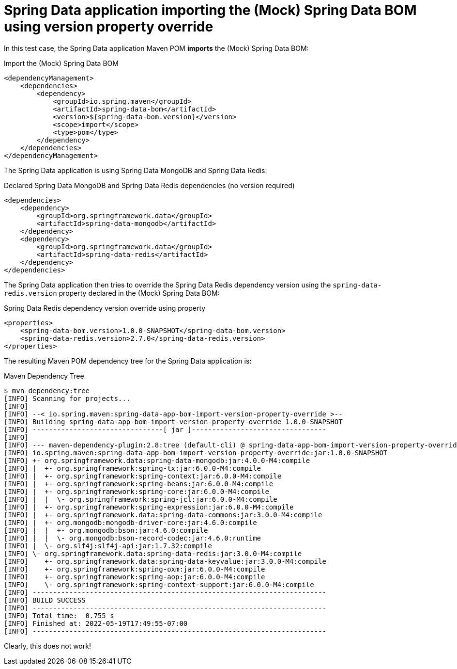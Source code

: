 = Spring Data application importing the (Mock) Spring Data BOM using version property override

In this test case, the Spring Data application Maven POM *imports* the (Mock) Spring Data BOM:

.Import the (Mock) Spring Data BOM
[source,xml]
----
<dependencyManagement>
    <dependencies>
        <dependency>
            <groupId>io.spring.maven</groupId>
            <artifactId>spring-data-bom</artifactId>
            <version>${spring-data-bom.version}</version>
            <scope>import</scope>
            <type>pom</type>
        </dependency>
    </dependencies>
</dependencyManagement>
----

The Spring Data application is using Spring Data MongoDB and Spring Data Redis:

.Declared Spring Data MongoDB and Spring Data Redis dependencies (no version required)
[source, xml]
----
<dependencies>
    <dependency>
        <groupId>org.springframework.data</groupId>
        <artifactId>spring-data-mongodb</artifactId>
    </dependency>
    <dependency>
        <groupId>org.springframework.data</groupId>
        <artifactId>spring-data-redis</artifactId>
    </dependency>
</dependencies>
----

The Spring Data application then tries to override the Spring Data Redis dependency version
using the `spring-data-redis.version` property declared in the (Mock) Spring Data BOM:

.Spring Data Redis dependency version override using property
[source,xml]
----
<properties>
    <spring-data-bom.version>1.0.0-SNAPSHOT</spring-data-bom.version>
    <spring-data-redis.version>2.7.0</spring-data-redis.version>
</properties>
----

The resulting Maven POM dependency tree for the Spring Data application is:

.Maven Dependency Tree
[source,txt]
----
$ mvn dependency:tree
[INFO] Scanning for projects...
[INFO]
[INFO] --< io.spring.maven:spring-data-app-bom-import-version-property-override >--
[INFO] Building spring-data-app-bom-import-version-property-override 1.0.0-SNAPSHOT
[INFO] --------------------------------[ jar ]---------------------------------
[INFO]
[INFO] --- maven-dependency-plugin:2.8:tree (default-cli) @ spring-data-app-bom-import-version-property-override ---
[INFO] io.spring.maven:spring-data-app-bom-import-version-property-override:jar:1.0.0-SNAPSHOT
[INFO] +- org.springframework.data:spring-data-mongodb:jar:4.0.0-M4:compile
[INFO] |  +- org.springframework:spring-tx:jar:6.0.0-M4:compile
[INFO] |  +- org.springframework:spring-context:jar:6.0.0-M4:compile
[INFO] |  +- org.springframework:spring-beans:jar:6.0.0-M4:compile
[INFO] |  +- org.springframework:spring-core:jar:6.0.0-M4:compile
[INFO] |  |  \- org.springframework:spring-jcl:jar:6.0.0-M4:compile
[INFO] |  +- org.springframework:spring-expression:jar:6.0.0-M4:compile
[INFO] |  +- org.springframework.data:spring-data-commons:jar:3.0.0-M4:compile
[INFO] |  +- org.mongodb:mongodb-driver-core:jar:4.6.0:compile
[INFO] |  |  +- org.mongodb:bson:jar:4.6.0:compile
[INFO] |  |  \- org.mongodb:bson-record-codec:jar:4.6.0:runtime
[INFO] |  \- org.slf4j:slf4j-api:jar:1.7.32:compile
[INFO] \- org.springframework.data:spring-data-redis:jar:3.0.0-M4:compile
[INFO]    +- org.springframework.data:spring-data-keyvalue:jar:3.0.0-M4:compile
[INFO]    +- org.springframework:spring-oxm:jar:6.0.0-M4:compile
[INFO]    +- org.springframework:spring-aop:jar:6.0.0-M4:compile
[INFO]    \- org.springframework:spring-context-support:jar:6.0.0-M4:compile
[INFO] ------------------------------------------------------------------------
[INFO] BUILD SUCCESS
[INFO] ------------------------------------------------------------------------
[INFO] Total time:  0.755 s
[INFO] Finished at: 2022-05-19T17:49:55-07:00
[INFO] ------------------------------------------------------------------------
----

Clearly, this does not work!
